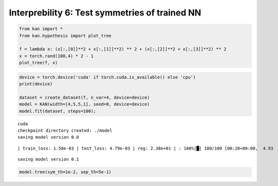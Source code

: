 Interprebility 6: Test symmetries of trained NN
===============================================

.. code:: ipython3

    from kan import *
    from kan.hypothesis import plot_tree
    
    f = lambda x: (x[:,[0]]**2 + x[:,[1]]**2) ** 2 + (x[:,[2]]**2 + x[:,[3]]**2) ** 2
    x = torch.rand(100,4) * 2 - 1
    plot_tree(f, x)



.. image:: Interp_6_test_symmetry_NN_files/Interp_6_test_symmetry_NN_1_0.png


.. code:: ipython3

    device = torch.device('cuda' if torch.cuda.is_available() else 'cpu')
    print(device)
    
    dataset = create_dataset(f, n_var=4, device=device)
    model = KAN(width=[4,5,5,1], seed=0, device=device)
    model.fit(dataset, steps=100);


.. parsed-literal::

    cuda
    checkpoint directory created: ./model
    saving model version 0.0


.. parsed-literal::

    | train_loss: 1.58e-03 | test_loss: 4.79e-03 | reg: 2.38e+01 | : 100%|█| 100/100 [00:20<00:00,  4.93

.. parsed-literal::

    saving model version 0.1


.. parsed-literal::

    


.. code:: ipython3

    model.tree(sym_th=1e-2, sep_th=5e-1)



.. image:: Interp_6_test_symmetry_NN_files/Interp_6_test_symmetry_NN_3_0.png


